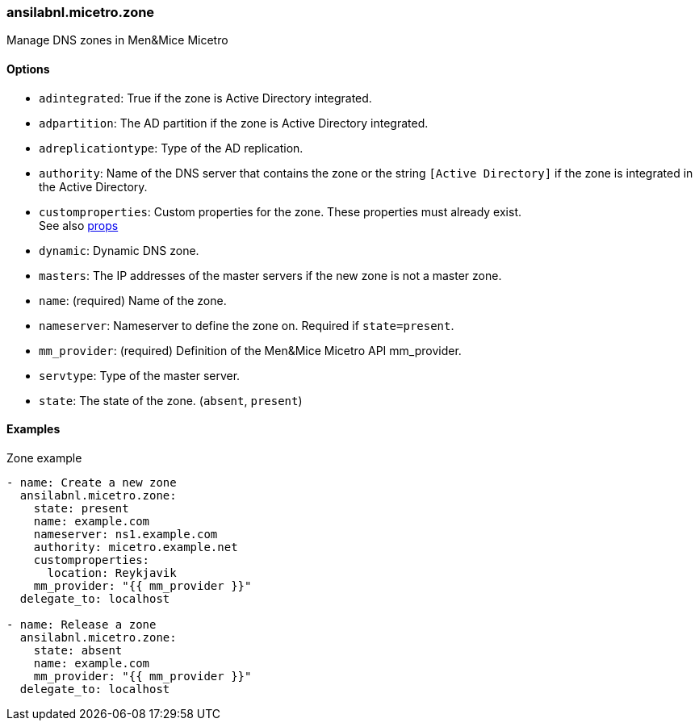 [#_zone]
=== ansilabnl.micetro.zone

Manage DNS zones in Men&Mice Micetro

==== Options

- `adintegrated`: True if the zone is Active Directory integrated.
- `adpartition`: The AD partition if the zone is Active Directory
  integrated.
- `adreplicationtype`: Type of the AD replication.
- `authority`: Name of the DNS server that contains the zone or the
  string `[Active Directory]` if the zone is integrated in the Active
  Directory.
- `customproperties`: Custom properties for the zone. These properties
  must already exist. +
  See also <<README_props#_props,props>>
- `dynamic`: Dynamic DNS zone.
- `masters`: The IP addresses of the master servers if the new zone is
  not a master zone.
- `name`: (required) Name of the zone.
- `nameserver`: Nameserver to define the zone on. Required if
  `state=present`.
- `mm_provider`: (required) Definition of the Men&Mice Micetro API mm_provider.
- `servtype`: Type of the master server.
- `state`: The state of the zone. (`absent`, `present`)

==== Examples

.Zone example
[source,yaml]
----
- name: Create a new zone
  ansilabnl.micetro.zone:
    state: present
    name: example.com
    nameserver: ns1.example.com
    authority: micetro.example.net
    customproperties:
      location: Reykjavik
    mm_provider: "{{ mm_provider }}"
  delegate_to: localhost

- name: Release a zone
  ansilabnl.micetro.zone:
    state: absent
    name: example.com
    mm_provider: "{{ mm_provider }}"
  delegate_to: localhost
----
